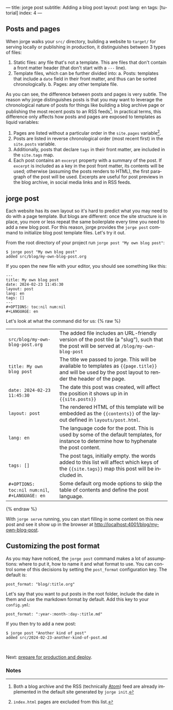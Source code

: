 ---
title: jorge post
subtitle: Adding a blog post
layout: post
lang: en
tags: [tutorial]
index: 4
---
#+OPTIONS: toc:nil num:nil
#+LANGUAGE: en

** Posts and pages

When jorge walks your ~src/~ directory, building a website to ~target/~ for serving locally or publishing in production, it distinguishes between 3 types of files:

1. Static files: any file that's not a template. This are files that don't contain a front matter header (that don't start with a ~---~ line).
2. Template files, which can be further divided into:
   a. Posts: templates that include a ~date~ field in their front matter, and thus can be sorted chronologically.
   b. Pages: any other template file.

As you can see, the difference between posts and pages is very subtle. The reason why jorge distinguishes posts is that you may want to leverage the chronological nature of posts for things like building a blog archive page or publishing the most recent posts to an RSS feeds[fn:1]. In practical terms, this difference only affects how posts and pages are exposed to templates as liquid variables:

1. Pages are listed without a particular order in the ~site.pages~ variable[fn:2].
2. Posts are listed in reverse chronological order (most recent first) in the ~site.posts~ variable.
3. Additionally, posts that declare ~tags~ in their front matter, are included in the ~site.tags~ map.
4. Each post contains an ~excerpt~ property with a summary of the post. If ~excerpt~ is included as a key in the post front matter, its contents will be used; otherwise (assuming the posts renders to HTML), the first paragraph of the post will be used. Excerpts are useful for post previews in the blog archive, in social media links and in RSS feeds.

** jorge post
Each website has its own layout so it's hard to predict what you may need to do with a page template. But blogs are different: once the site structure is in place, you more or less repeat the same boilerplate every time you need to add a new blog post. For this reason, jorge provides the ~jorge post~ command to initialize blog post template files. Let's try it out.

From the root directory of your project run ~jorge post "My own blog post"~:

#+begin_src
$ jorge post "My own blog post"
added src/blog/my-own-blog-post.org
#+end_src

If you open the new file with your editor, you should see something like this:

#+begin_src
---
title: My own blog post
date: 2024-02-23 11:45:30
layout: post
lang: en
tags: []
---
#+OPTIONS: toc:nil num:nil
#+LANGUAGE: en
#+end_src

Let's look at what the command did for us:
{% raw %}
| ~src/blog/my-own-blog-post.org~ | The added file includes an URL-friendly version of the post tile (a "slug"), such that the post will be served at ~/blog/my-own-blog-post~                    |
| ~title: My own blog post~       | The title we passed to jorge. This will be available to templates as ~{{page.title}}~ and will be used by the post layout to render the header of the page.   |
| ~date: 2024-02-23 11:45:30~     | The date this post was created, will affect the position it shows up in in ~{{site.posts}}~                                                                   |
| ~layout: post~                  | The rendered HTML of this template will be embedded as the ~{{contents}}~ of the layout defined in ~layouts/post.html~. |
| ~lang: en~                      | The language code for the post. This is used by some of the default templates, for instance to determine how to hyphenate the post content.            |
| ~tags: []~                      | The post tags, initially empty. the words added to this list will affect which keys of the ~{{site.tags}}~ map this post will be included in.
| ~#+OPTIONS: toc:nil num:nil~, ~#+LANGUAGE: en~                          | Some default org mode options to skip the table of contents and define the post language.                                         |
{% endraw %}

With ~jorge serve~ running, you can start filling in some content on this new post and see it show up in the browser at http://localhost:4001/blog/my-own-blog-post.

** Customizing the post format
As you may have noticed, the ~jorge post~ command makes a lot of assumptions: where to put it, how to name it and what format to use. You can control some of this decisions by setting the ~post_format~ configuration key. The default is:

#+begin_src
post_format: "blog/:title.org"
#+end_src

Let's say that you want to put posts in the root folder, include the date in them and use the markdown format by default. Add this key to your ~config.yml~:

#+begin_src
post_format: ":year-:month-:day-:title.md"
#+end_src

If you then try to add a new post:
#+begin_src
$ jorge post "Another kind of post"
added src/2024-02-23-another-kind-of-post.md
#+end_src

#+HTML: <br>
#+ATTR_HTML: :align right
Next: [[file:jorge-build][prepare for production and deploy]].

*** Notes

[fn:1] Both a blog archive and the RSS (technically [[https://en.wikipedia.org/wiki/Atom_(web_standard)][Atom]]) feed are already implemented in the default site generated by ~jorge init~.

[fn:2] ~index.html~ pages are excluded from this list.

